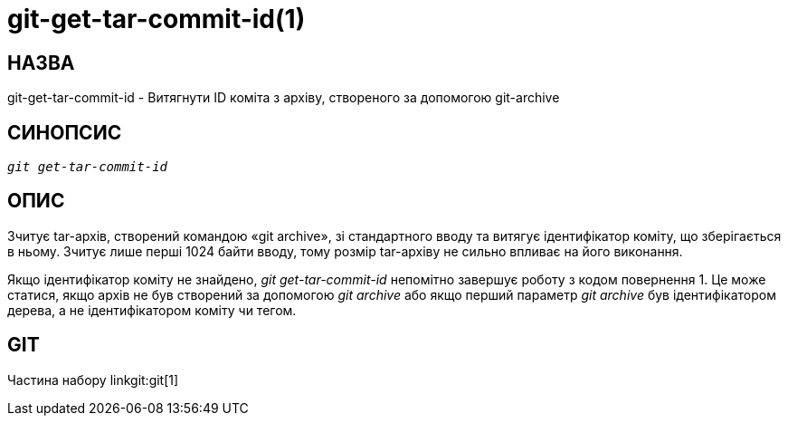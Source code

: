 git-get-tar-commit-id(1)
========================

НАЗВА
-----
git-get-tar-commit-id - Витягнути ID коміта з архіву, створеного за допомогою git-archive


СИНОПСИС
--------
[verse]
'git get-tar-commit-id'


ОПИС
----

Зчитує tar-архів, створений командою «git archive», зі стандартного вводу та витягує ідентифікатор коміту, що зберігається в ньому. Зчитує лише перші 1024 байти вводу, тому розмір tar-архіву не сильно впливає на його виконання.

Якщо ідентифікатор коміту не знайдено, 'git get-tar-commit-id' непомітно завершує роботу з кодом повернення 1. Це може статися, якщо архів не був створений за допомогою 'git archive' або якщо перший параметр 'git archive' був ідентифікатором дерева, а не ідентифікатором коміту чи тегом.

GIT
---
Частина набору linkgit:git[1]

